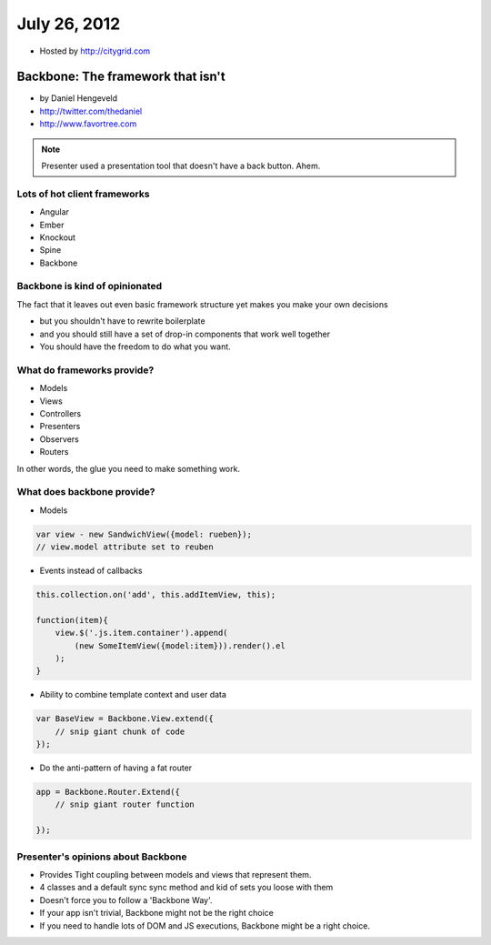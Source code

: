 ==============
July 26, 2012
==============

* Hosted by http://citygrid.com

Backbone: The framework that isn't
====================================

* by Daniel Hengeveld
* http://twitter.com/thedaniel
* http://www.favortree.com

.. note:: Presenter used a presentation tool that doesn't have a back button. Ahem.

Lots of hot client frameworks
------------------------------

* Angular
* Ember
* Knockout
* Spine
* Backbone

Backbone is kind of opinionated
-----------------------------------

The fact that it leaves out even basic framework structure yet makes you make your own decisions

* but you shouldn't have to rewrite boilerplate
* and you should still have a set of drop-in components that work well together
* You should have the freedom to do what you want.

What do frameworks provide?
---------------------------------------

* Models
* Views
* Controllers
* Presenters
* Observers
* Routers

In other words, the glue you need to make something work.

What does backbone provide?
------------------------------

* Models

.. code-block:: javascript

    var view - new SandwichView({model: rueben});
    // view.model attribute set to reuben
    
* Events instead of callbacks

.. code-block:: javascript

    this.collection.on('add', this.addItemView, this);
    
    function(item){
        view.$('.js.item.container').append(
            (new SomeItemView({model:item})).render().el
        );
    }
    
* Ability to combine template context and user data

.. code-block:: javascript

    var BaseView = Backbone.View.extend({
        // snip giant chunk of code
    });
    
* Do the anti-pattern of having a fat router

.. code-block:: javascript

    app = Backbone.Router.Extend({
        // snip giant router function
    
    });
    
Presenter's opinions about Backbone 
------------------------------------

* Provides Tight coupling between models and views that represent them.
* 4 classes and a default sync sync method and kid of sets you loose with them
* Doesn't force you to follow a 'Backbone Way'.
* If your app isn't trivial, Backbone might not be the right choice
* If you need to handle lots of DOM and JS executions, Backbone might be a right choice.